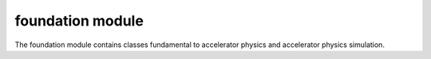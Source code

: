 foundation module
=================
The foundation module contains classes fundamental to accelerator physics and
accelerator physics simulation.

